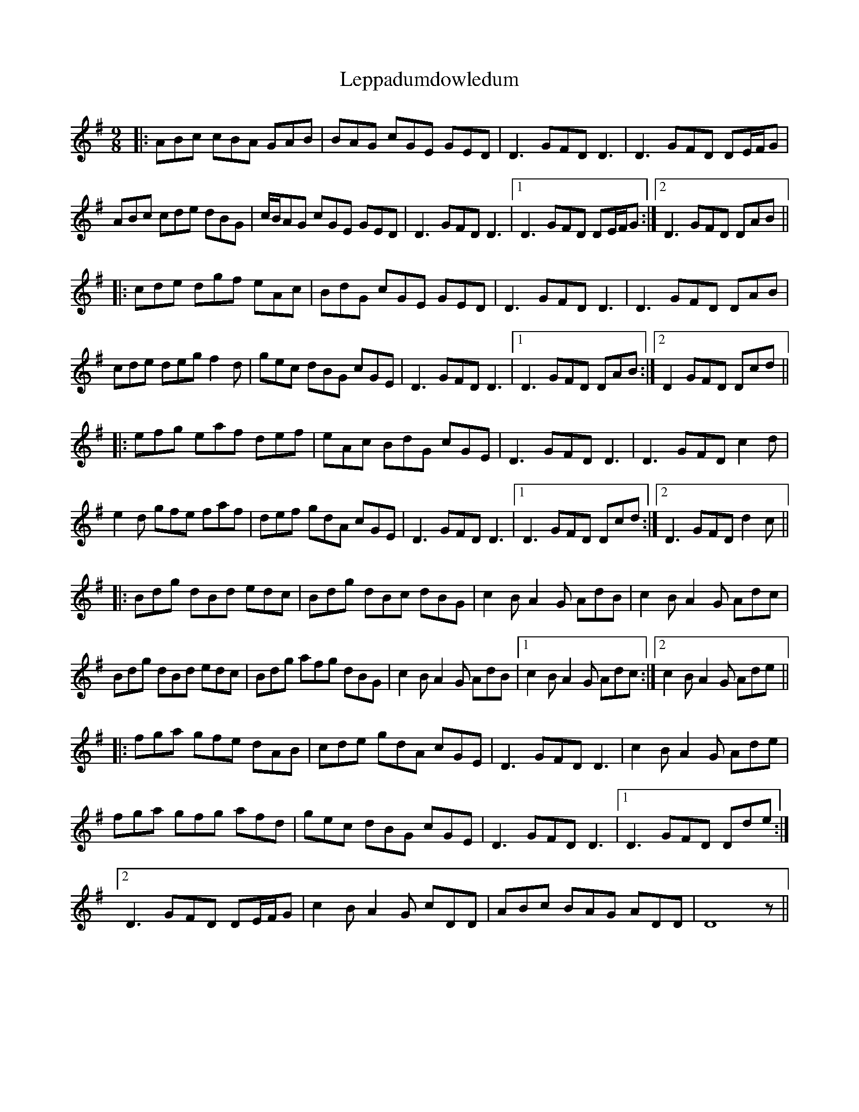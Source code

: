 X: 23401
T: Leppadumdowledum
R: slip jig
M: 9/8
K: Gmajor
|:ABc cBA GAB|BAG cGE GED|D3 GFD D3|D3 GFD DE/F/G|
ABc cde dBG|c/B/AG cGE GED|D3 GFD D3|1 D3 GFD DE/F/G:|2 D3 GFD DAB||
|:cde dgf eAc|BdG cGE GED|D3 GFD D3|D3 GFD DAB|
cde deg f2d|gec dBG cGE|D3 GFD D3|1 D3 GFD DAB:|2 D2 GFD Dcd||
|:efg eaf def|eAc BdG cGE|D3 GFD D3|D3 GFD c2d|
e2d gfe faf|def gdA cGE|D3 GFD D3|1 D3 GFD Dcd:|2 D3 GFD d2c||
|:Bdg dBd edc|Bdg dBc dBG|c2B A2G AdB|c2B A2G Adc|
Bdg dBd edc|Bdg afg dBG|c2B A2G AdB|1 c2B A2G Adc:|2 c2B A2G Ade||
|:fga gfe dAB|cde gdA cGE|D3 GFD D3|c2B A2G Ade|
fga gfg afd|gec dBG cGE|D3 GFD D3|1 D3 GFD Dde:|
[2 D3 GFD DE/F/G|c2B A2G cDD|ABc BAG ADD|D8z||

